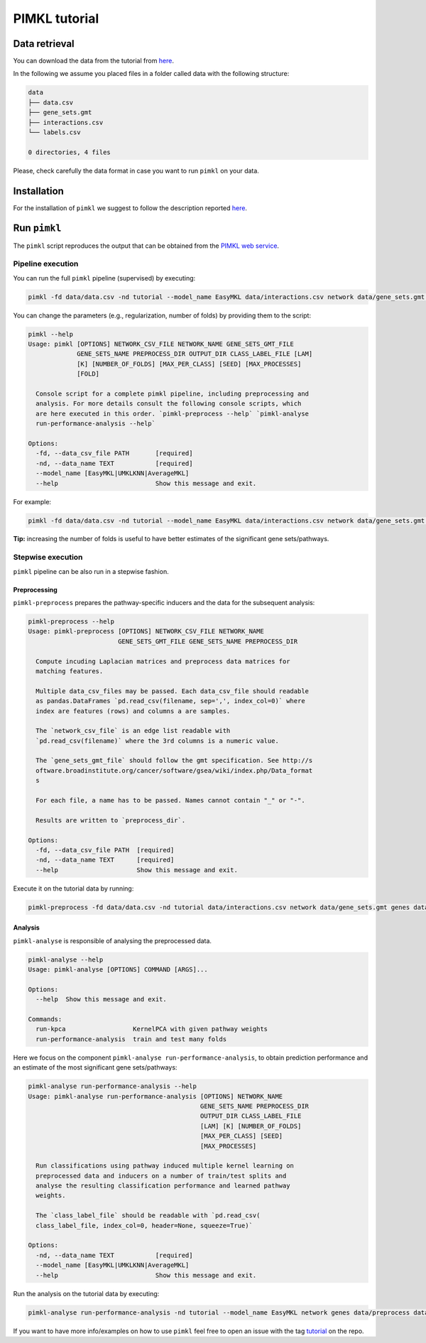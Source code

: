 PIMKL tutorial
==============

Data retrieval
--------------

You can download the data from the tutorial from
`here <https://ibm.box.com/v/pimkl-tutorial-data>`__.

In the following we assume you placed files in a folder called data with
the following structure:

.. code:: console

    data
    ├── data.csv
    ├── gene_sets.gmt
    ├── interactions.csv
    └── labels.csv

    0 directories, 4 files

Please, check carefully the data format in case you want to run
``pimkl`` on your data.

Installation
------------

For the installation of ``pimkl`` we suggest to follow the description
reported `here <../README.rst>`__.

Run ``pimkl``
-------------

The ``pimkl`` script reproduces the output that can be obtained from the
`PIMKL web service <https://ibm.biz/pimkl-aas>`__.

Pipeline execution
~~~~~~~~~~~~~~~~~~

You can run the full ``pimkl`` pipeline (supervised) by executing:

.. code:: console

    pimkl -fd data/data.csv -nd tutorial --model_name EasyMKL data/interactions.csv network data/gene_sets.gmt genes data/preprocess data/output data/labels.csv

You can change the parameters (e.g., regularization, number of folds) by
providing them to the script:

.. code:: console

    pimkl --help
    Usage: pimkl [OPTIONS] NETWORK_CSV_FILE NETWORK_NAME GENE_SETS_GMT_FILE
                 GENE_SETS_NAME PREPROCESS_DIR OUTPUT_DIR CLASS_LABEL_FILE [LAM]
                 [K] [NUMBER_OF_FOLDS] [MAX_PER_CLASS] [SEED] [MAX_PROCESSES]
                 [FOLD]

      Console script for a complete pimkl pipeline, including preprocessing and
      analysis. For more details consult the following console scripts, which
      are here executed in this order. `pimkl-preprocess --help` `pimkl-analyse
      run-performance-analysis --help`

    Options:
      -fd, --data_csv_file PATH       [required]
      -nd, --data_name TEXT           [required]
      --model_name [EasyMKL|UMKLKNN|AverageMKL]
      --help                          Show this message and exit.

For example:

.. code:: console

    pimkl -fd data/data.csv -nd tutorial --model_name EasyMKL data/interactions.csv network data/gene_sets.gmt genes data/preprocess data/output data/labels.csv 0.2 5 50

**Tip:** increasing the number of folds is useful to have better
estimates of the significant gene sets/pathways.

Stepwise execution
~~~~~~~~~~~~~~~~~~

``pimkl`` pipeline can be also run in a stepwise fashion.

Preprocessing
^^^^^^^^^^^^^

``pimkl-preprocess`` prepares the pathway-specific inducers and the data
for the subsequent analysis:

.. code:: console

    pimkl-preprocess --help
    Usage: pimkl-preprocess [OPTIONS] NETWORK_CSV_FILE NETWORK_NAME
                            GENE_SETS_GMT_FILE GENE_SETS_NAME PREPROCESS_DIR

      Compute incuding Laplacian matrices and preprocess data matrices for
      matching features.

      Multiple data_csv_files may be passed. Each data_csv_file should readable
      as pandas.DataFrames `pd.read_csv(filename, sep=',', index_col=0)` where
      index are features (rows) and columns a are samples.

      The `network_csv_file` is an edge list readable with
      `pd.read_csv(filename)` where the 3rd columns is a numeric value.

      The `gene_sets_gmt_file` should follow the gmt specification. See http://s
      oftware.broadinstitute.org/cancer/software/gsea/wiki/index.php/Data_format
      s

      For each file, a name has to be passed. Names cannot contain "_" or "-".

      Results are written to `preprocess_dir`.

    Options:
      -fd, --data_csv_file PATH  [required]
      -nd, --data_name TEXT      [required]
      --help                     Show this message and exit.

Execute it on the tutorial data by running:

.. code:: console

    pimkl-preprocess -fd data/data.csv -nd tutorial data/interactions.csv network data/gene_sets.gmt genes data/preprocess

Analysis
^^^^^^^^

``pimkl-analyse`` is responsible of analysing the preprocessed data.

.. code:: console

    pimkl-analyse --help
    Usage: pimkl-analyse [OPTIONS] COMMAND [ARGS]...

    Options:
      --help  Show this message and exit.

    Commands:
      run-kpca                  KernelPCA with given pathway weights
      run-performance-analysis  train and test many folds

Here we focus on the component
``pimkl-analyse run-performance-analysis``, to obtain prediction
performance and an estimate of the most significant gene sets/pathways:

.. code:: console

    pimkl-analyse run-performance-analysis --help
    Usage: pimkl-analyse run-performance-analysis [OPTIONS] NETWORK_NAME
                                                  GENE_SETS_NAME PREPROCESS_DIR
                                                  OUTPUT_DIR CLASS_LABEL_FILE
                                                  [LAM] [K] [NUMBER_OF_FOLDS]
                                                  [MAX_PER_CLASS] [SEED]
                                                  [MAX_PROCESSES]

      Run classifications using pathway induced multiple kernel learning on
      preprocessed data and inducers on a number of train/test splits and
      analyse the resulting classification performance and learned pathway
      weights.

      The `class_label_file` should be readable with `pd.read_csv(
      class_label_file, index_col=0, header=None, squeeze=True)`

    Options:
      -nd, --data_name TEXT           [required]
      --model_name [EasyMKL|UMKLKNN|AverageMKL]
      --help                          Show this message and exit.

Run the analysis on the tutorial data by executing:

.. code:: console

    pimkl-analyse run-performance-analysis -nd tutorial --model_name EasyMKL network genes data/preprocess data/output data/labels.csv

If you want to have more info/examples on how to use ``pimkl`` feel free
to open an issue with the tag
`tutorial <https://github.com/PhosphorylatedRabbits/pimkl/labels/tutorial>`__
on the repo.
